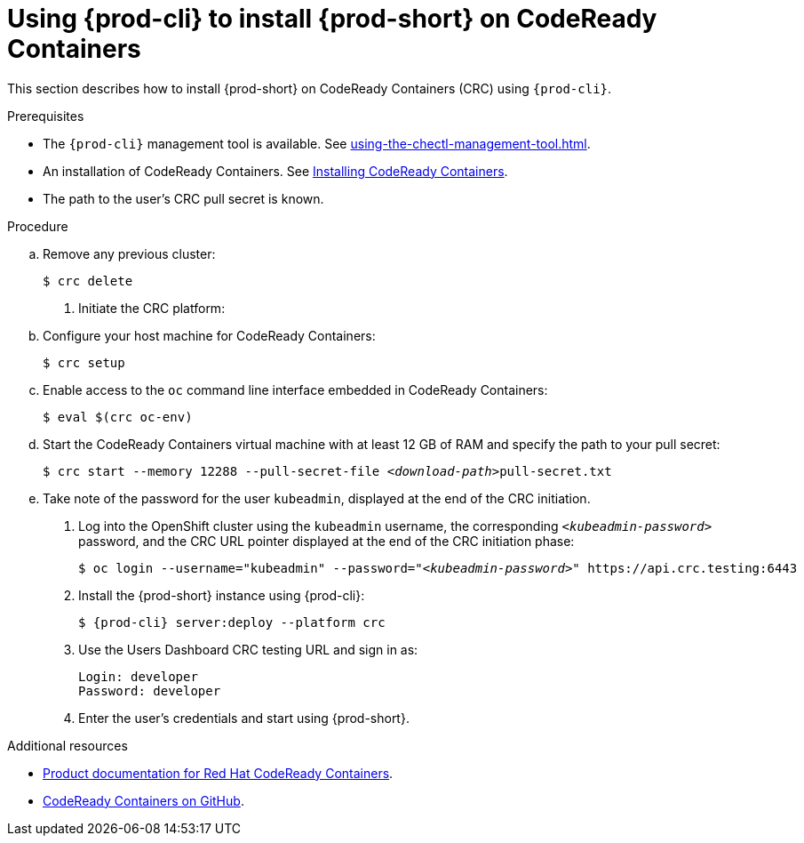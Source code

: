 // Module included in the following assemblies:
//
// installing-{prod-id-short}-on-codeready-containers

[id="using-{prod-cli}-to-install-{prod-id-short}-on-codeready-containers_{context}"]
= Using {prod-cli} to install {prod-short} on CodeReady Containers 

This section describes how to install {prod-short} on CodeReady Containers (CRC) using `{prod-cli}`.

.Prerequisites

* The `{prod-cli}` management tool is available. See xref:using-the-chectl-management-tool.adoc[].
* An installation of CodeReady Containers. See link:https://console.redhat.com/openshift/create/local[Installing CodeReady Containers].
* The path to the user's CRC pull secret is known.

.Procedure

.. Remove any previous cluster:
+
----
$ crc delete
----

. Initiate the CRC platform:

.. Configure your host machine for CodeReady Containers:
+
----
$ crc setup
----

.. Enable access to the `oc` command line interface embedded in CodeReady Containers:
+
----
$ eval $(crc oc-env)
----

.. Start the CodeReady Containers virtual machine with at least 12 GB of RAM and specify the path to your pull secret:
+
[subs="+quotes"]
----
$ crc start --memory 12288 --pull-secret-file __<download-path>__pull-secret.txt
----

.. Take note of the password for the user `kubeadmin`, displayed at the end of the CRC initiation.

. Log into the OpenShift cluster using the `kubeadmin` username, the corresponding `__<kubeadmin-password>__` password, and the CRC URL pointer displayed at the end of the CRC initiation phase:
+
[subs="+quotes"]
----
$ oc login --username="kubeadmin" --password="__<kubeadmin-password>__" https://api.crc.testing:6443

----

. Install the {prod-short} instance using {prod-cli}:
+
[subs="+attributes"]
----
$ {prod-cli} server:deploy --platform crc
----

. Use the Users Dashboard CRC testing URL and sign in as:
+
----
Login: developer
Password: developer
----

. Enter the user's credentials and start using {prod-short}.


.Additional resources

* link:https://access.redhat.com/documentation/en-us/red_hat_codeready_containers/[Product documentation for Red Hat CodeReady Containers].
* link:https://github.com/code-ready/crc[CodeReady Containers on GitHub].
